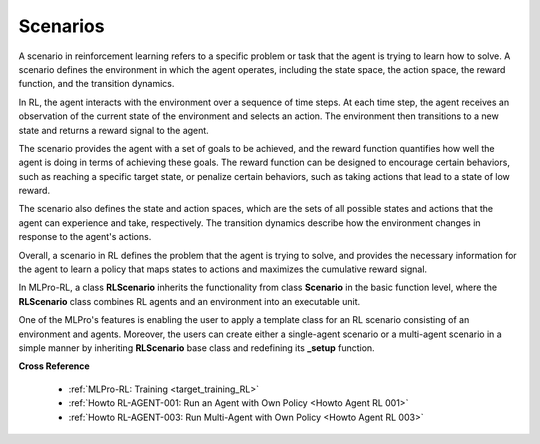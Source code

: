 .. _target_scenario_RL:
Scenarios
------------

A scenario in reinforcement learning refers to a specific problem or task that the agent is trying to learn how to solve.
A scenario defines the environment in which the agent operates, including the state space, the action space, the reward function, and the transition dynamics.

In RL, the agent interacts with the environment over a sequence of time steps.
At each time step, the agent receives an observation of the current state of the environment and selects an action.
The environment then transitions to a new state and returns a reward signal to the agent.

The scenario provides the agent with a set of goals to be achieved, and the reward function quantifies how well the agent is doing in terms of achieving these goals.
The reward function can be designed to encourage certain behaviors, such as reaching a specific target state, or penalize certain behaviors, such as taking actions that lead to a state of low reward.

The scenario also defines the state and action spaces, which are the sets of all possible states and actions that the agent can experience and take, respectively.
The transition dynamics describe how the environment changes in response to the agent's actions.

Overall, a scenario in RL defines the problem that the agent is trying to solve, and provides the necessary information for the agent to learn a policy that maps states to actions and maximizes the cumulative reward signal.

In MLPro-RL, a class **RLScenario** inherits the functionality from class **Scenario** in the basic function level, where the **RLScenario** class combines RL agents and an environment into an executable unit.

One of the MLPro's features is enabling the user to apply a template class for an RL scenario consisting of an environment and agents.
Moreover, the users can create either a single-agent scenario or a multi-agent scenario in a simple manner by inheriting **RLScenario** base class and redefining its **_setup** function.


**Cross Reference**

  - :ref:`MLPro-RL: Training <target_training_RL>`
  - :ref:`Howto RL-AGENT-001: Run an Agent with Own Policy <Howto Agent RL 001>`
  - :ref:`Howto RL-AGENT-003: Run Multi-Agent with Own Policy <Howto Agent RL 003>`